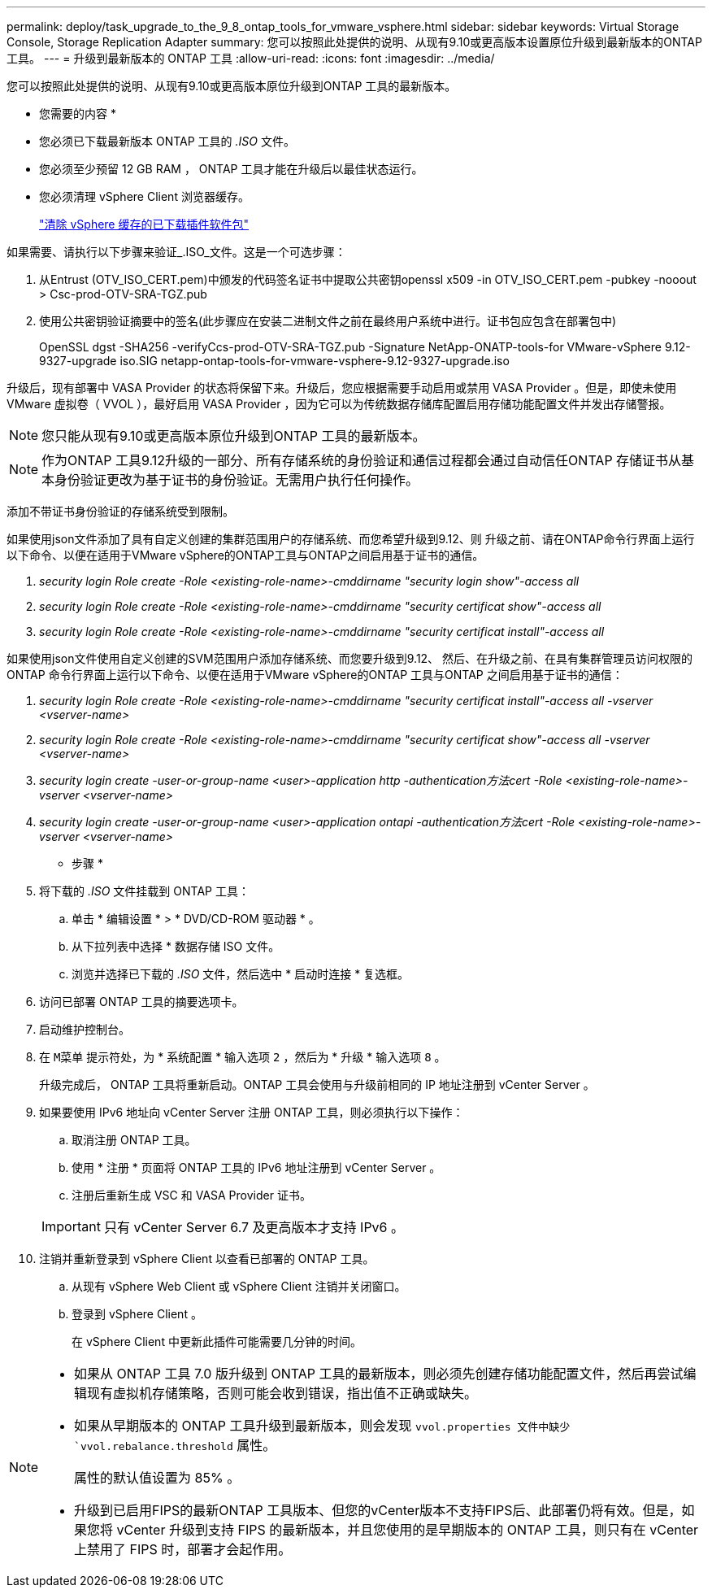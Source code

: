 ---
permalink: deploy/task_upgrade_to_the_9_8_ontap_tools_for_vmware_vsphere.html 
sidebar: sidebar 
keywords: Virtual Storage Console, Storage Replication Adapter 
summary: 您可以按照此处提供的说明、从现有9.10或更高版本设置原位升级到最新版本的ONTAP 工具。 
---
= 升级到最新版本的 ONTAP 工具
:allow-uri-read: 
:icons: font
:imagesdir: ../media/


[role="lead"]
您可以按照此处提供的说明、从现有9.10或更高版本原位升级到ONTAP 工具的最新版本。

* 您需要的内容 *

* 您必须已下载最新版本 ONTAP 工具的 _.ISO_ 文件。
* 您必须至少预留 12 GB RAM ， ONTAP 工具才能在升级后以最佳状态运行。
* 您必须清理 vSphere Client 浏览器缓存。
+
link:../deploy/task_clean_the_vsphere_cached_downloaded_plug_in_packages.html["清除 vSphere 缓存的已下载插件软件包"]



如果需要、请执行以下步骤来验证_.ISO_文件。这是一个可选步骤：

. 从Entrust (OTV_ISO_CERT.pem)中颁发的代码签名证书中提取公共密钥openssl x509 -in OTV_ISO_CERT.pem -pubkey -nooout > Csc-prod-OTV-SRA-TGZ.pub
. 使用公共密钥验证摘要中的签名(此步骤应在安装二进制文件之前在最终用户系统中进行。证书包应包含在部署包中)
+
OpenSSL dgst -SHA256 -verifyCcs-prod-OTV-SRA-TGZ.pub -Signature NetApp-ONATP-tools-for VMware-vSphere 9.12-9327-upgrade iso.SIG netapp-ontap-tools-for-vmware-vsphere-9.12-9327-upgrade.iso



升级后，现有部署中 VASA Provider 的状态将保留下来。升级后，您应根据需要手动启用或禁用 VASA Provider 。但是，即使未使用 VMware 虚拟卷（ VVOL ），最好启用 VASA Provider ，因为它可以为传统数据存储库配置启用存储功能配置文件并发出存储警报。


NOTE: 您只能从现有9.10或更高版本原位升级到ONTAP 工具的最新版本。


NOTE: 作为ONTAP 工具9.12升级的一部分、所有存储系统的身份验证和通信过程都会通过自动信任ONTAP 存储证书从基本身份验证更改为基于证书的身份验证。无需用户执行任何操作。

添加不带证书身份验证的存储系统受到限制。

如果使用json文件添加了具有自定义创建的集群范围用户的存储系统、而您希望升级到9.12、则
升级之前、请在ONTAP命令行界面上运行以下命令、以便在适用于VMware vSphere的ONTAP工具与ONTAP之间启用基于证书的通信。

. _security login Role create -Role <existing-role-name>-cmddirname "security login show"-access all_
. _security login Role create -Role <existing-role-name>-cmddirname "security certificat show"-access all_
. _security login Role create -Role <existing-role-name>-cmddirname "security certificat install"-access all_


如果使用json文件使用自定义创建的SVM范围用户添加存储系统、而您要升级到9.12、 然后、在升级之前、在具有集群管理员访问权限的ONTAP 命令行界面上运行以下命令、以便在适用于VMware vSphere的ONTAP 工具与ONTAP 之间启用基于证书的通信：

. _security login Role create -Role <existing-role-name>-cmddirname "security certificat install"-access all -vserver <vserver-name>_
. _security login Role create -Role <existing-role-name>-cmddirname "security certificat show"-access all -vserver <vserver-name>_
. _security login create -user-or-group-name <user>-application http -authentication方法cert -Role <existing-role-name>-vserver <vserver-name>_
. _security login create -user-or-group-name <user>-application ontapi -authentication方法cert -Role <existing-role-name>-vserver <vserver-name>_


* 步骤 *

. 将下载的 _.ISO_ 文件挂载到 ONTAP 工具：
+
.. 单击 * 编辑设置 * > * DVD/CD-ROM 驱动器 * 。
.. 从下拉列表中选择 * 数据存储 ISO 文件。
.. 浏览并选择已下载的 _.ISO_ 文件，然后选中 * 启动时连接 * 复选框。


. 访问已部署 ONTAP 工具的摘要选项卡。
. 启动维护控制台。
. 在 `M菜单` 提示符处，为 * 系统配置 * 输入选项 `2` ，然后为 * 升级 * 输入选项 `8` 。
+
升级完成后， ONTAP 工具将重新启动。ONTAP 工具会使用与升级前相同的 IP 地址注册到 vCenter Server 。

. 如果要使用 IPv6 地址向 vCenter Server 注册 ONTAP 工具，则必须执行以下操作：
+
.. 取消注册 ONTAP 工具。
.. 使用 * 注册 * 页面将 ONTAP 工具的 IPv6 地址注册到 vCenter Server 。
.. 注册后重新生成 VSC 和 VASA Provider 证书。


+

IMPORTANT: 只有 vCenter Server 6.7 及更高版本才支持 IPv6 。

. 注销并重新登录到 vSphere Client 以查看已部署的 ONTAP 工具。
+
.. 从现有 vSphere Web Client 或 vSphere Client 注销并关闭窗口。
.. 登录到 vSphere Client 。
+
在 vSphere Client 中更新此插件可能需要几分钟的时间。





[NOTE]
====
* 如果从 ONTAP 工具 7.0 版升级到 ONTAP 工具的最新版本，则必须先创建存储功能配置文件，然后再尝试编辑现有虚拟机存储策略，否则可能会收到错误，指出值不正确或缺失。
* 如果从早期版本的 ONTAP 工具升级到最新版本，则会发现 `vvol.properties 文件中缺少 `vvol.rebalance.threshold` 属性。
+
属性的默认值设置为 85% 。

* 升级到已启用FIPS的最新ONTAP 工具版本、但您的vCenter版本不支持FIPS后、此部署仍将有效。但是，如果您将 vCenter 升级到支持 FIPS 的最新版本，并且您使用的是早期版本的 ONTAP 工具，则只有在 vCenter 上禁用了 FIPS 时，部署才会起作用。


====